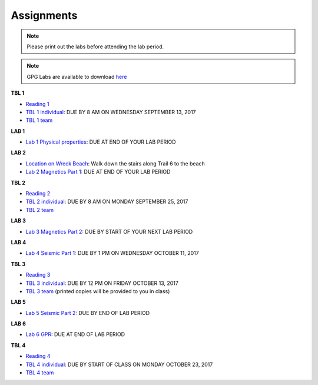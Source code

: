 .. _assignments:

Assignments
===========

.. note:: Please print out the labs before attending the lab period.

.. note:: GPG Labs are available to download `here`_

**TBL 1**

- `Reading 1`_
- `TBL 1 individual`_: DUE BY 8 AM ON WEDNESDAY SEPTEMBER 13, 2017
- `TBL 1 team`_

**LAB 1**

- `Lab 1 Physical properties`_: DUE AT END OF YOUR LAB PERIOD

**LAB 2**

- `Location on Wreck Beach`_: Walk down the stairs along Trail 6 to the beach
- `Lab 2 Magnetics Part 1`_: DUE AT END OF YOUR LAB PERIOD

**TBL 2**

- `Reading 2`_
- `TBL 2 individual`_: DUE BY 8 AM ON MONDAY SEPTEMBER 25, 2017 
- `TBL 2 team`_

**LAB 3**

- `Lab 3 Magnetics Part 2`_: DUE BY START OF YOUR NEXT LAB PERIOD

**LAB 4**

- `Lab 4 Seismic Part 1`_: DUE BY 1 PM ON WEDNESDAY OCTOBER 11, 2017

**TBL 3**

- `Reading 3`_
- `TBL 3 individual`_: DUE BY 12 PM ON FRIDAY OCTOBER 13, 2017
- `TBL 3 team`_ (printed copies will be provided to you in class)

**LAB 5**

- `Lab 5 Seismic Part 2`_: DUE BY END OF LAB PERIOD

**LAB 6**

- `Lab 6 GPR`_: DUE AT END OF LAB PERIOD

**TBL 4**

- `Reading 4`_
- `TBL 4 individual`_: DUE BY START OF CLASS ON MONDAY OCTOBER 23, 2017
- `TBL 4 team`_

.. _Reading 1: https://github.com/ubcgif/eosc350website/raw/master/assets/2016/0_PhysicalProperties/Hodgson_Ireland_First_Break_Aug_2009.pdf
.. _TBL 1 individual: https://docs.google.com/forms/d/e/1FAIpQLSfyAZRdo1F8jSuToG76Taz8AaKXwiEUjt7gmIIRPGdIfoD_IA/viewform
.. _TBL 1 team: https://github.com/ubcgif/eosc350website/raw/master/assets/2017/0_PhysicalProperties/TBL1Team.pdf
.. _Lab 1 Physical properties: https://github.com/ubcgif/eosc350website/raw/master/assets/2017/0_PhysicalProperties/Lab1_Student_Copy.pdf
.. _Location on Wreck Beach: https://goo.gl/maps/18cSjW8CBAH2
.. _Lab 2 Magnetics Part 1: https://github.com/ubcgif/eosc350website/raw/master/assets/2017/2_Magnetics/Lab2_Students.pdf
.. _Reading 2: https://github.com/ubcgif/eosc350website/raw/master/assets/2017/2_Magnetics/BrineWellsCaseStudy.pdf
.. _TBL 2 individual: https://goo.gl/forms/dH1wvUUtgWo6bagz1
.. _TBL 2 team: https://github.com/ubcgif/eosc350website/raw/master/assets/2016/2_Magnetics/tbl2_Team_vStudent.pdf
.. _Lab 3 Magnetics Part 2: https://github.com/ubcgif/eosc350website/raw/master/assets/2017/2_Magnetics/Lab3.pdf
.. _Reading 3: https://github.com/ubcgif/eosc350website/raw/master/assets/2016/3_Seismology/Near-surface_SH-wave.pdf
.. _TBL 3 individual: https://goo.gl/forms/bYhiw03Y0tjdShDJ2
.. _TBL 3 team: https://github.com/ubcgif/eosc350website/raw/master/assets/2017/3_Seismic/TBL3_team.pdf
.. _Lab 4 Seismic Part 1: https://github.com/ubcgif/eosc350website/raw/master/assets/2017/3_Seismic/Lab4.pdf
.. _here: https://github.com/geoscixyz/gpgLabs
.. _Lab 5 Seismic Part 2: https://github.com/ubcgif/eosc350website/raw/master/assets/2017/3_Seismic/Lab5.pdf
.. _Reading 4: https://github.com/ubcgif/eosc350website/raw/master/assets/2016/4_GPR/TBL4_GlacierGirl.pdf
.. _TBL 4 individual: https://github.com/ubcgif/eosc350website/raw/master/assets/2017/4_GPR/IndividualTBL4_2017_Student_Copy.pdf
.. _TBL 4 team: https://github.com/ubcgif/eosc350website/raw/master/assets/2017/4_GPR/TeamTBL4_2017_Student_Copy.pdf
.. _Lab 6 GPR: https://github.com/ubcgif/eosc350website/raw/master/assets/2017/4_GPR/Lab6_2017_student_copy.pdf
